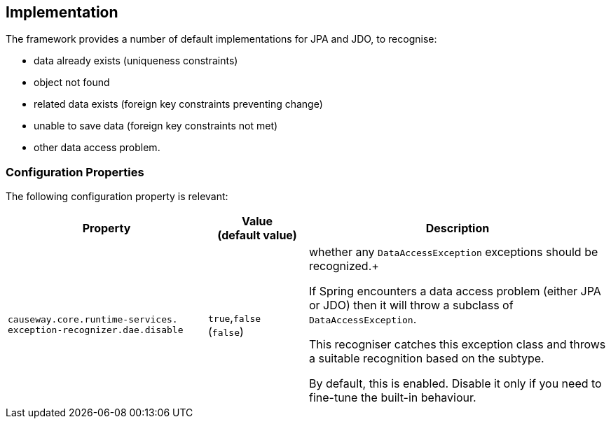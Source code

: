 
:Notice: Licensed to the Apache Software Foundation (ASF) under one or more contributor license agreements. See the NOTICE file distributed with this work for additional information regarding copyright ownership. The ASF licenses this file to you under the Apache License, Version 2.0 (the "License"); you may not use this file except in compliance with the License. You may obtain a copy of the License at. http://www.apache.org/licenses/LICENSE-2.0 . Unless required by applicable law or agreed to in writing, software distributed under the License is distributed on an "AS IS" BASIS, WITHOUT WARRANTIES OR  CONDITIONS OF ANY KIND, either express or implied. See the License for the specific language governing permissions and limitations under the License.



== Implementation

The framework provides a number of default implementations for JPA and JDO, to recognise:

* data already exists (uniqueness constraints)
* object not found
* related data exists (foreign key constraints preventing change)
* unable to save data (foreign key constraints not met)
* other data access problem.


=== Configuration Properties

The following configuration property is relevant:

[cols="2a,1,3a", options="header"]
|===
|Property
|Value +
(default value)
|Description

| `causeway.core.runtime-services.` +
`exception-recognizer.dae.disable`
|`true`,`false` +
(`false`)
|whether any `DataAccessException` exceptions should be recognized.+

If Spring encounters a data access problem (either JPA or JDO) then it will throw a subclass of `DataAccessException`.

This recogniser catches this exception class and throws a suitable recognition based on the subtype.

By default, this is enabled.
Disable it only if you need to fine-tune the built-in behaviour.


|===

